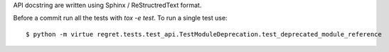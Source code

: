 API docstring are written using Sphinx / ReStructredText format.

Before a commit run all the tests with `tox -e test`.
To run a single test use::

    $ python -m virtue regret.tests.test_api.TestModuleDeprecation.test_deprecated_module_reference
